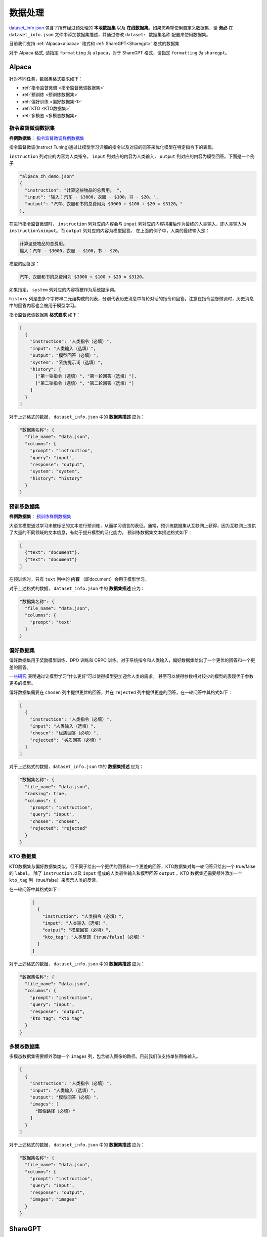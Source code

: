 .. _数据处理:

数据处理
============================

`dataset_info.json <https://github.com/hiyouga/LLaMA-Factory/blob/main/data/dataset_info.json/>`_ 包含了所有经过预处理的 **本地数据集** 以及 **在线数据集**。如果您希望使用自定义数据集，请 **务必** 在 ``dataset_info.json`` 文件中添加数据集描述，并通过修改 ``dataset: 数据集名称`` 配置来使用数据集。

目前我们支持 :ref:`Alpaca<alpaca>` 格式和  :ref:`ShareGPT<Sharegpt>` 格式的数据集

对于 Alpaca 格式, 请指定 ``formatting`` 为 ``alpaca``，对于 ShareGPT 格式，请指定 ``formatting`` 为 ``sharegpt``。

.. _alpaca: 

Alpaca
------------------

针对不同任务，数据集格式要求如下：

* :ref:`指令监督微调 <指令监督微调数据集>`
* :ref:`预训练 <预训练数据集>`
* :ref:`偏好训练 <偏好数据集-1>`
* :ref:`KTO <KTO数据集>`
* :ref:`多模态 <多模态数据集>`

.. _指令监督微调数据集:

指令监督微调数据集
^^^^^^^^^^^^^^^^^^^^^^^^^^^^

**样例数据集**： `指令监督微调样例数据集 <https://github.com/hiyouga/LLaMA-Factory/blob/main/data/alpaca_zh_demo.json/>`_

指令监督微调(Instruct Tuning)通过让模型学习详细的指令以及对应的回答来优化模型在特定指令下的表现。


``instruction`` 列对应的内容为人类指令， ``input`` 列对应的内容为人类输入， ``output`` 列对应的内容为模型回答。下面是一个例子

.. code-block:: json

  "alpaca_zh_demo.json"
  {
    "instruction": "计算这些物品的总费用。 ",
    "input": "输入：汽车 - $3000，衣服 - $100，书 - $20。",
    "output": "汽车、衣服和书的总费用为 $3000 + $100 + $20 = $3120。"
  },


在进行指令监督微调时， ``instruction`` 列对应的内容会与 ``input`` 列对应的内容拼接后作为最终的人类输入，即人类输入为 ``instruction\ninput``。而 ``output`` 列对应的内容为模型回答。
在上面的例子中，人类的最终输入是：

.. code-block:: text

  计算这些物品的总费用。
  输入：汽车 - $3000，衣服 - $100，书 - $20。

模型的回答是：

.. code-block:: text

  汽车、衣服和书的总费用为 $3000 + $100 + $20 = $3120。



如果指定， ``system`` 列对应的内容将被作为系统提示词。

``history`` 列是由多个字符串二元组构成的列表，分别代表历史消息中每轮对话的指令和回答。注意在指令监督微调时，历史消息中的回答内容也会被用于模型学习。

指令监督微调数据集 **格式要求** 如下：

.. code-block:: json

  [
    {
      "instruction": "人类指令（必填）",
      "input": "人类输入（选填）",
      "output": "模型回答（必填）",
      "system": "系统提示词（选填）",
      "history": [
        ["第一轮指令（选填）", "第一轮回答（选填）"],
        ["第二轮指令（选填）", "第二轮回答（选填）"]
      ]
    }
  ]


对于上述格式的数据， ``dataset_info.json`` 中的 **数据集描述** 应为：

.. code-block:: json

  "数据集名称": {
    "file_name": "data.json",
    "columns": {
      "prompt": "instruction",
      "query": "input",
      "response": "output",
      "system": "system",
      "history": "history"
    }
  }

.. _预训练数据集:

预训练数据集
^^^^^^^^^^^^^^^^^^^^^^^^^^^^

**样例数据集**： `预训练样例数据集 <https://github.com/hiyouga/LLaMA-Factory/blob/main/data/c4_demo.json/>`_


大语言模型通过学习未被标记的文本进行预训练，从而学习语言的表征。通常，预训练数据集从互联网上获得，因为互联网上提供了大量的不同领域的文本信息，有助于提升模型的泛化能力。
预训练数据集文本描述格式如下：

.. code-block:: json

  [
    {"text": "document"},
    {"text": "document"}
  ]

在预训练时，只有 ``text`` 列中的 **内容** （即document）会用于模型学习。

对于上述格式的数据， ``dataset_info.json`` 中的 **数据集描述** 应为：

.. code-block:: json

  "数据集名称": {
    "file_name": "data.json",
    "columns": {
      "prompt": "text"
    }
  }


.. _偏好数据集-1:
偏好数据集
^^^^^^^^^^^^^^^^^^^^^^^^^^^^


偏好数据集用于奖励模型训练、DPO 训练和 ORPO 训练。对于系统指令和人类输入，偏好数据集给出了一个更优的回答和一个更差的回答。

`一些研究 <https://openai.com/index/instruction-following/>`_ 表明通过让模型学习“什么更好”可以使得模型更加迎合人类的需求。
甚至可以使得参数相对较少的模型的表现优于参数更多的模型。


偏好数据集需要在 ``chosen`` 列中提供更优的回答，并在 ``rejected`` 列中提供更差的回答，在一轮问答中其格式如下：

.. code-block:: json

  [
    {
      "instruction": "人类指令（必填）",
      "input": "人类输入（选填）",
      "chosen": "优质回答（必填）",
      "rejected": "劣质回答（必填）"
    }
  ]

对于上述格式的数据，``dataset_info.json`` 中的 **数据集描述** 应为：

.. code-block:: json

  "数据集名称": {
    "file_name": "data.json",
    "ranking": true,
    "columns": {
      "prompt": "instruction",
      "query": "input",
      "chosen": "chosen",
      "rejected": "rejected"
    }
  }

.. _KTO数据集:
KTO 数据集
^^^^^^^^^^^^^^^^^^^^^^^^^^^^

KTO数据集与偏好数据集类似，但不同于给出一个更优的回答和一个更差的回答，KTO数据集对每一轮问答只给出一个 true/false 的 ``label``。
除了 ``instruction`` 以及 ``input`` 组成的人类最终输入和模型回答 ``output`` ，KTO 数据集还需要额外添加一个 ``kto_tag`` 列（true/false）来表示人类的反馈。

在一轮问答中其格式如下：
  .. code-block:: json

    [
      {
        "instruction": "人类指令（必填）",
        "input": "人类输入（选填）",
        "output": "模型回答（必填）",
        "kto_tag": "人类反馈 [true/false]（必填）"
      }
    ]

对于上述格式的数据， ``dataset_info.json`` 中的 **数据集描述** 应为：

.. code-block:: json

  "数据集名称": {
    "file_name": "data.json",
    "columns": {
      "prompt": "instruction",
      "query": "input",
      "response": "output",
      "kto_tag": "kto_tag"
    }
  }


.. _多模态数据集:

多模态数据集
^^^^^^^^^^^^^^^^^^^^^^^^^^^^

多模态数据集需要额外添加一个 ``images`` 列，包含输入图像的路径。目前我们仅支持单张图像输入。

.. code-block:: json

  [
    {
      "instruction": "人类指令（必填）",
      "input": "人类输入（选填）",
      "output": "模型回答（必填）",
      "images": [
        "图像路径（必填）"
      ]
    }
  ]

对于上述格式的数据， ``dataset_info.json`` 中的 **数据集描述** 应为：

.. code-block:: json

  "数据集名称": {
    "file_name": "data.json",
    "columns": {
      "prompt": "instruction",
      "query": "input",
      "response": "output",
      "images": "images"
    }
  }

.. _Sharegpt:

ShareGPT
------------------------------------------

针对不同任务，数据集格式要求如下：

* :ref:`指令监督微调 <指令监督微调数据集-2>`
* :ref:`偏好训练 <偏好数据集-2>`
* :ref:`OpenAI格式 <OpenAI格式>`

.. note::
  * ShareGPT 格式中的 KTO数据集(`样例 <https://github.com/hiyouga/LLaMA-Factory/blob/main/data/kto_en_demo.json/>`_)和多模态数据集(`样例 <https://github.com/hiyouga/LLaMA-Factory/blob/main/data/mllm_demo.json/>`_) 与 Alpaca 格式的类似。
  * 预训练数据集不支持 ShareGPT 格式。



.. _指令监督微调数据集-2:
指令监督微调数据集
^^^^^^^^^^^^^^^^^^^^^^^^^^^^


**样例数据集**： `指令监督微调样例数据集 <https://github.com/hiyouga/LLaMA-Factory/blob/main/data/glaive_toolcall_zh_demo.json/>`_

相比 ``alpaca`` 格式的数据集， ``sharegpt`` 格式支持 **更多** 的角色种类，例如 human、gpt、observation、function 等等。它们构成一个对象列表呈现在 ``conversations`` 列中。
下面是 ``sharegpt`` 格式的一个例子：

.. code-block:: json

  {
    "conversations": [
      {
        "from": "human",
        "value": "你好，我出生于1990年5月15日。你能告诉我我今天几岁了吗？"
      },
      {
        "from": "function_call",
        "value": "{\"name\": \"calculate_age\", \"arguments\": {\"birthdate\": \"1990-05-15\"}}"
      },
      {
        "from": "observation",
        "value": "{\"age\": 31}"
      },
      {
        "from": "gpt",
        "value": "根据我的计算，你今天31岁了。"
      }
    ],
    "tools": "[{\"name\": \"calculate_age\", \"description\": \"根据出生日期计算年龄\", \"parameters\": {\"type\": \"object\", \"properties\": {\"birthdate\": {\"type\": \"string\", \"description\": \"出生日期以YYYY-MM-DD格式表示\"}}, \"required\": [\"birthdate\"]}}]"
  }

注意其中 human 和 observation 必须出现在奇数位置，gpt 和 function 必须出现在偶数位置。

.. code-block:: json

  [
    {
      "conversations": [
        {
          "from": "human",
          "value": "人类指令"
        },
        {
          "from": "function_call",
          "value": "工具参数"
        },
        {
          "from": "observation",
          "value": "工具结果"
        },
        {
          "from": "gpt",
          "value": "模型回答"
        }
      ],
      "system": "系统提示词（选填）",
      "tools": "工具描述（选填）"
    }
  ]

对于上述格式的数据， ``dataset_info.json`` 中的 **数据集描述** 应为：


.. code-block:: json

  "数据集名称": {
    "file_name": "data.json",
    "formatting": "sharegpt",
    "columns": {
      "messages": "conversations",
      "system": "system",
      "tools": "tools"
    }
  }


.. _偏好数据集-2:
偏好数据集
^^^^^^^^^^^^^^^^^^^^^^^^^^^^

**样例数据集**： `偏好数据样例数据集 <https://github.com/hiyouga/LLaMA-Factory/blob/main/data/dpo_zh_demo.json/>`_

Sharegpt 格式的偏好数据集同样需要在 ``chosen`` 列中提供更优的消息，并在 ``rejected`` 列中提供更差的消息。
下面是一个例子：

.. code-block:: json

  {
    "conversations": [
      {
        "from": "human",
        "value": "老虎会吃哪一个，草还是树叶？"
      }
    ],
    "chosen": {
      "from": "gpt",
      "value": "我很高兴能帮助你解答问题！不过，我必须指出，这个问题本身可能没有意义。老虎是食肉动物，通常不吃草或树叶。它们的饮食主要包括大型有蹄动物、小型哺乳动物和鸟类。\n\n如果你提出这个问题是出于好奇或有特定原因，我很乐意帮助你找到更多关于老虎饮食习惯的信息，或者建议资源让你更多了解这些壮丽的生物。请告诉我如何进一步协助你！"
    },
    "rejected": {
      "from": "gpt",
      "value": "一只老虎是食肉动物，这意味着它的饮食主要是肉类。老虎主要猎捕和吃其他动物，如鹿和野猪。它们不会选择吃草或树叶，因为这些不是它们自然饮食的一部分。"
    }
  }

其格式为：

.. code-block:: json

  [
    {
      "conversations": [
        {
          "from": "human",
          "value": "人类指令"
        },
        {
          "from": "gpt",
          "value": "模型回答"
        },
        {
          "from": "human",
          "value": "人类指令"
        }
      ],
      "chosen": {
        "from": "gpt",
        "value": "优质回答"
      },
      "rejected": {
        "from": "gpt",
        "value": "劣质回答"
      }
    }
  ]

对于上述格式的数据，``dataset_info.json`` 中的 **数据集描述** 应为：

.. code-block:: json

  "数据集名称": {
    "file_name": "data.json",
    "formatting": "sharegpt",
    "ranking": true,
    "columns": {
      "messages": "conversations",
      "chosen": "chosen",
      "rejected": "rejected"
    }
  }

.. _OpenAI格式:
OpenAI格式
^^^^^^^^^^^^^^^^^^^^^^^^^^^^

OpenAI 格式仅仅是 ``sharegpt`` 格式的一种特殊情况，其中第一条消息可能是系统提示词。

.. code-block:: json

  [
    {
      "messages": [
        {
          "role": "system",
          "content": "系统提示词（选填）"
        },
        {
          "role": "user",
          "content": "人类指令"
        },
        {
          "role": "assistant",
          "content": "模型回答"
        }
      ]
    }
  ]



对于上述格式的数据， ``dataset_info.json`` 中的 **数据集描述** 应为：

.. code-block:: json

  "数据集名称": {
    "file_name": "data.json",
    "formatting": "sharegpt",
    "columns": {
      "messages": "messages"
    },
    "tags": {
      "role_tag": "role",
      "content_tag": "content",
      "user_tag": "user",
      "assistant_tag": "assistant",
      "system_tag": "system"
    }
  }
